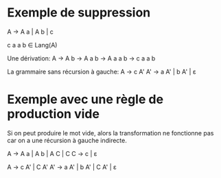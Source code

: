 * Exemple de suppression
A -> A a | A b | c

c a a b ∈ Lang(A)

Une dérivation:
A -> A b -> A a b -> A a a b -> c a a b

La grammaire sans récursion à gauche:
A -> c A'
A' -> a A' | b A' | ε

* Exemple avec une règle de production vide

Si on peut produire le mot vide, alors la
transformation ne fonctionne pas car on
a une récursion à gauche indirecte.

A -> A a | A b | A C | C
C -> c | ε

A -> c A' | C A'
A' -> a A' | b A' | C A' | ε

